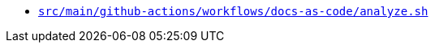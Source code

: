 * `xref:AUTO-GENERATED:bash-docs/src/main/github-actions/workflows/docs-as-code/analyze-sh.adoc[src/main/github-actions/workflows/docs-as-code/analyze.sh]`
